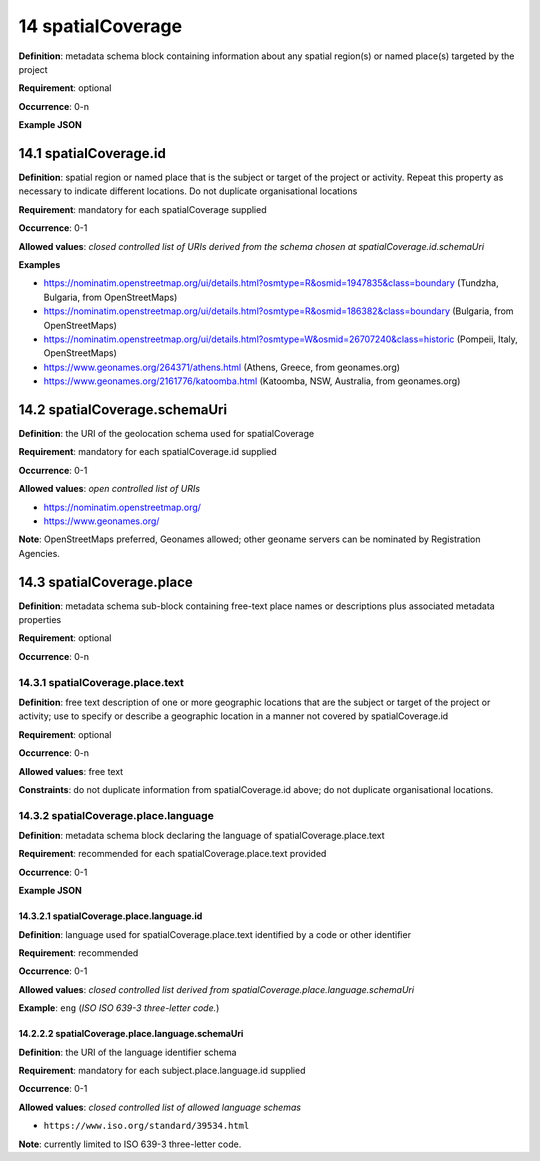 .. autosummary::
   :toctree: generated

.. _14-spatialCoverage:

14 spatialCoverage
==================

**Definition**: metadata schema block containing information about any spatial region(s) or named place(s) targeted by the project

**Requirement**: optional

**Occurrence**: 0-n

**Example JSON**

.. _14.1-spatialCoverage.id:

14.1 spatialCoverage.id
-----------------------

**Definition**: spatial region or named place that is the subject or target of the project or activity. Repeat this property as necessary to indicate different locations. Do not duplicate organisational locations

**Requirement**: mandatory for each spatialCoverage supplied

**Occurrence**: 0-1

**Allowed values**: *closed controlled list of URIs derived from the schema chosen at spatialCoverage.id.schemaUri*

**Examples**

* https://nominatim.openstreetmap.org/ui/details.html?osmtype=R&osmid=1947835&class=boundary (Tundzha, Bulgaria, from OpenStreetMaps)
* https://nominatim.openstreetmap.org/ui/details.html?osmtype=R&osmid=186382&class=boundary (Bulgaria, from OpenStreetMaps)
* https://nominatim.openstreetmap.org/ui/details.html?osmtype=W&osmid=26707240&class=historic (Pompeii, Italy, OpenStreetMaps)
* https://www.geonames.org/264371/athens.html (Athens, Greece, from geonames.org)
* https://www.geonames.org/2161776/katoomba.html (Katoomba, NSW, Australia, from geonames.org)

.. _14.2-spatialCoverage.schemaUri:

14.2 spatialCoverage.schemaUri
------------------------------

**Definition**: the URI of the geolocation schema used for spatialCoverage

**Requirement**: mandatory for each spatialCoverage.id supplied

**Occurrence**: 0-1

**Allowed values**: *open controlled list of URIs*

* https://nominatim.openstreetmap.org/
* https://www.geonames.org/

**Note**: OpenStreetMaps preferred, Geonames allowed; other geoname servers can be nominated by Registration Agencies.

.. _14.3-spatialCoverage.place:

14.3 spatialCoverage.place
--------------------------

**Definition**: metadata schema sub-block containing free-text place names or descriptions plus associated metadata properties

**Requirement**: optional

**Occurrence**: 0-n

.. _14.3.1-spatialCoverage.place.text:

14.3.1 spatialCoverage.place.text
^^^^^^^^^^^^^^^^^^^^^^^^^^^^^^^^^

**Definition**: free text description of one or more geographic locations that are the subject or target of the project or activity; use to specify or describe a geographic location in a manner not covered by spatialCoverage.id

**Requirement**: optional

**Occurrence**: 0-n

**Allowed values**: free text

**Constraints**: do not duplicate information from spatialCoverage.id above; do not duplicate organisational locations. 

.. _14.3.2-spatialCoverage.place.language:

14.3.2 spatialCoverage.place.language
^^^^^^^^^^^^^^^^^^^^^^^^^^^^^^^^^^^^^

**Definition**: metadata schema block declaring the language of spatialCoverage.place.text

**Requirement**: recommended for each spatialCoverage.place.text provided

**Occurrence**: 0-1

**Example JSON**

.. _14.3.2.1-spatialCoverage.place.language.id:

14.3.2.1 spatialCoverage.place.language.id
~~~~~~~~~~~~~~~~~~~~~~~~~~~~~~~~~~~~~~~~~~

**Definition**: language used for spatialCoverage.place.text identified by a code or other identifier

**Requirement**: recommended

**Occurrence**: 0-1

**Allowed values**: *closed controlled list derived from spatialCoverage.place.language.schemaUri*

**Example**: ``eng`` (*ISO ISO 639-3 three-letter code.*)

.. _14.2.2.2-spatialCoverage.place.language.schemaUri:

14.2.2.2 spatialCoverage.place.language.schemaUri
~~~~~~~~~~~~~~~~~~~~~~~~~~~~~~~~~~~~~~~~~~~~~~~~~

**Definition**: the URI of the language identifier schema

**Requirement**: mandatory for each subject.place.language.id supplied

**Occurrence**: 0-1

**Allowed values**: *closed controlled list of allowed language schemas*

* ``https://www.iso.org/standard/39534.html``

**Note**: currently limited to ISO 639-3 three-letter code.
